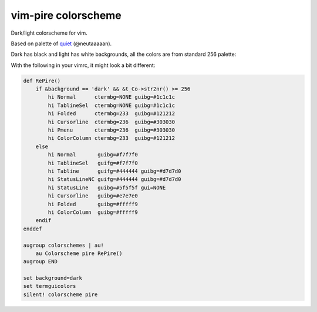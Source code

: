 ================================================================================
                          vim-pire colorscheme
================================================================================

Dark/light colorscheme for vim.

Based on palette of quiet__ (@neutaaaaan).

__ https://github.com/vim/colorschemes/blob/master/colortemplate/quiet.colortemplate

Dark has black and light has white backgrounds, all the colors are from standard
256 palette:

.. image:: https://user-images.githubusercontent.com/234774/199482850-7ce2e0aa-5165-4880-9142-45c3a23cb39d.png
.. image:: https://user-images.githubusercontent.com/234774/199482927-5685a448-422f-49f1-ab6b-e19d82775778.png

With the following in your vimrc, it might look a bit different:

.. code::

  def RePire()
      if &background == 'dark' && &t_Co->str2nr() >= 256
          hi Normal      ctermbg=NONE guibg=#1c1c1c
          hi TablineSel  ctermbg=NONE guibg=#1c1c1c
          hi Folded      ctermbg=233  guibg=#121212
          hi Cursorline  ctermbg=236  guibg=#303030
          hi Pmenu       ctermbg=236  guibg=#303030
          hi ColorColumn ctermbg=233  guibg=#121212
      else
          hi Normal       guibg=#f7f7f0
          hi TablineSel   guifg=#f7f7f0
          hi Tabline      guifg=#444444 guibg=#d7d7d0
          hi StatusLineNC guifg=#444444 guibg=#d7d7d0
          hi StatusLine   guibg=#5f5f5f gui=NONE
          hi Cursorline   guibg=#e7e7e0
          hi Folded       guibg=#fffff9
          hi ColorColumn  guibg=#fffff9
      endif
  enddef

  augroup colorschemes | au!
      au Colorscheme pire RePire()
  augroup END

  set background=dark
  set termguicolors
  silent! colorscheme pire


.. image:: https://user-images.githubusercontent.com/234774/199991009-65e7f585-cfdc-4932-aa72-5b08f823e2d3.png
.. image:: https://user-images.githubusercontent.com/234774/199991052-de8e8db5-982b-43aa-8ace-0a9993982963.png
